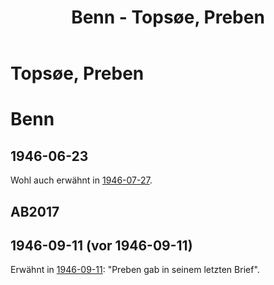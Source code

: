 #+STARTUP: content
#+STARTUP: showall
# +STARTUP: showeverything
#+TITLE: Benn - Topsøe, Preben

* Topsøe, Preben
:PROPERTIES:
:EMPF:     1
:FROM: Benn
:TO: Topsøe, Preben
:GEB:      
:TOD:      
:END:
* Benn
:PROPERTIES:
:TO: Benn
:FROM: Topsøe, Preben
:END:
** 1946-06-23
   :PROPERTIES:
   :TRAD:    DLA/Benn 
   :ORT:      
   :END:
Wohl auch erwähnt in [[file:benn_nele.org::#bn1946-07-27][1946-07-27]].
** AB2017
   :PROPERTIES:
   :NR:       
   :S:        456 (kommentar zu no. 112)
   :AUSL:     auszug
   :FAKS:     
   :S_KOM:    456
   :VORL:     
   :END:
** 1946-09-11 (vor 1946-09-11)
   :PROPERTIES:
   :TRAD:    u
   :ORT:      
   :END:
Erwähnt in [[file:benn_nele.org::#bn1946-09-11][1946-09-11]]: "Preben gab in seinem letzten Brief".
